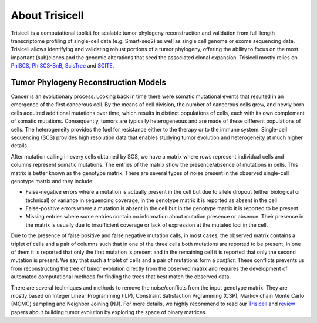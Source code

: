 About Trisicell
---------------
Trisicell is a computational toolkit for scalable tumor phylogeny reconstruction and validation from full-length transcriptome profiling of single-cell data (e.g. Smart-seq2) as well as single cell genome or exome sequencing data. Trisicell allows identifying and validating robust portions of a tumor phylogeny, offering the ability to focus on the most important (sub)clones and the genomic alterations that seed the associated clonal expansion. Trisicell mostly relies on `PhISCS <http://doi.org/10.1101/gr.234435.118>`_, `PhISCS-BnB <https://doi.org/10.1093/bioinformatics/btaa464>`_, `ScisTree  <https://doi.org/10.1093/bioinformatics/btz676>`_ and `SCITE <https://doi.org/10.1186/s13059-016-0936-x>`_.


Tumor Phylogeny Reconstruction Models
~~~~~~~~~~~~~~~~~~~~~~~~~~~~~~~~~~~~~
Cancer is an evolutionary process. Looking back in time there were somatic mutational events that resulted in an emergence of the first cancerous cell. By the means of cell division, the number of cancerous cells grew, and newly born cells acquired additional mutations over time, which results in distinct populations of cells, each with its own complement of somatic mutations. Consequently, tumors are typically heterogeneous and are made of these different populations of cells. The heterogeneity provides the fuel for resistance either to the therapy or to the immune system. Single-cell sequencing (SCS) provides high resolution data that enables studying tumor evolution and heterogeneity at much higher details.

.. image:: _static/images/evolution.png
    :align: center
    :alt: Cancer Evolution

After mutation calling in every cells obtained by SCS, we have a matrix where rows represent individual cells and columns represent somatic mutations. The entries of the matrix show the presence/absence of mutations in cells. This matrix is better known as the genotype matrix. There are several types of noise present in the observed single-cell genotype matrix and they include:

* False-negative errors where a mutation is actually present in the cell but due to allele dropout (either biological or technical) or variance in sequencing coverage, in the genotype matrix it is reported as absent in the cell
* False-positive errors where a mutation is absent in the cell but in the genotype matrix it is reported to be present 
* Missing entries where some entries contain no information about mutation presence or absence. Their presence in the matrix is usually due to insufficient coverage or lack of expression at the mutated loci in the cell.

Due to the presence of false positive and false negative mutation calls, in most cases, the observed matrix contains a triplet of cells and a pair of columns such that in one of the three cells both mutations are reported to be present, in one of them it is reported that only the first mutation is present and in the remaining cell it is reported that only the second mutation is present. We say that such a triplet of cells and a pair of mutations form a *conflict*. These conflicts prevents us from reconstructing the tree of tumor evolution directly from the observed matrix and requires the development of automated computational methods for finding the trees that best match the observed data.

There are several techniques and methods to remove the noise/conflicts from the input genotype matrix. They are mostly based on Integer Linear Programming (ILP), Constraint Satisfaction Prgramming (CSP), Markov chain Monte Carlo (MCMC) sampling and Neighbor Joining (NJ). For more details, we highly recommend to read our `Trisicell <https://doi.org/>`_ and `review <https://doi.org/10.1101/2020.07.15.204081>`_ papers about building tumor evolution by exploring the space of binary matrices.